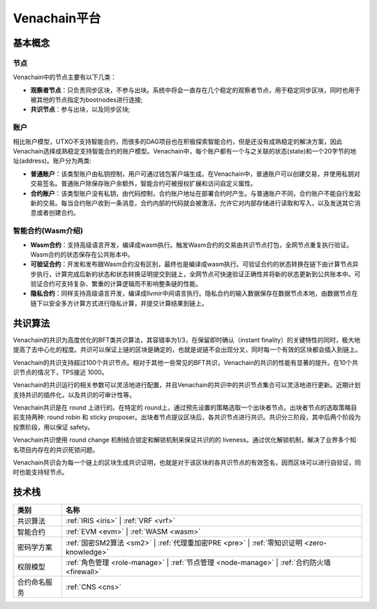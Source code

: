 .. _venachain-platform:

==============
Venachain平台
==============


基本概念
===========

节点
^^^^^^^^^

Venachain中的节点主要有以下几类：

- **观察者节点**：只负责同步区块，不参与出块。系统中将会一直存在几个稳定的观察者节点，用于稳定同步区块，同时也用于被其他的节点指定为bootnodes进行连接;

- **共识节点**：参与出块，以及同步区块;

账户
^^^^^^^

相比账户模型，UTXO不支持智能合约，而很多的DAG项目也在积极探索智能合约，但是还没有成熟稳定的解决方案，因此Venachain选择成熟稳定支持智能合约的账户模型。Venachain中，每个账户都有一个与之关联的状态(state)和一个20字节的地址(address)。账户分为两类: 

- **普通账户**：该类型账户由私钥控制，用户可通过钱包客户端生成。在Venachain中，普通账户可以创建交易，并使用私钥对交易签名。普通账户除保存账户余额外，智能合约可被授权扩展和访问自定义属性。
    
- **合约账户**：该类型账户没有私钥，由代码控制，合约账户地址在部署合约时产生。与普通账户不同，合约账户不能自行发起新的交易。每当合约账户收到一条消息，合约内部的代码就会被激活，允许它对内部存储进行读取和写入，以及发送其它消息或者创建合约。

智能合约(Wasm介绍)
^^^^^^^^^^^^^^^^^^^^^^

- **Wasm合约**：支持高级语言开发，编译成wasm执行。触发Wasm合约的交易由共识节点打包，全网节点重复执行验证。Wasm合约的状态保存在公共账本中。

- **可验证合约**：开发和发布跟Wasm合约没有区别，最终也是编译成wasm执行。可验证合约的状态转换在链下由计算节点异步执行，计算完成后新的状态和状态转换证明提交到链上，全网节点可快速验证正确性并将新的状态更新到公共账本中。可验证合约可支持复杂、繁重的计算逻辑而不影响整条链的性能。

- **隐私合约**：同样支持高级语言开发，编译成llvmir中间语言执行。隐私合约的输入数据保存在数据节点本地，由数据节点在链下以安全多方计算方式进行隐私计算，并提交计算结果到链上。

共识算法
==========

Venachain的共识为高度优化的BFT类共识算法，其容错率为1/3，在保留即时确认（instant finality）的关键特性的同时，极大地提高了去中心化的程度。共识可以保证上链的区块是确定的，也就是说链不会出现分叉，同时每一个有效的区块都会插入到链上。

Venachain的共识支持超过100个共识节点。相对于其他一些常见的BFT共识，Venachain的共识的性能有显著的提升。在10个共识节点的情况下，TPS接近 1000。

Venachain的共识运行的相关参数可以灵活地进行配置，并且Venachain的共识中的共识节点集合可以灵活地进行更新。近期计划支持共识的插件化，以及共识的可审计性等。

Venachain共识是在 round 上进行的。在特定的 round上，通过预先设置的策略选取一个出块者节点。出块者节点的选取策略目前支持两种: round robin 和 sticky proposer。出块者节点提议区块后，各共识节点进行共识。共识分三阶段，其中后两个阶段为投票阶段，用以保证 safety。

Venachain共识使用 round change 机制结合锁定和解锁机制来保证共识的的 liveness。通过优化解锁机制，解决了业界多个知名项目内存在的共识死锁问题。

Venachain共识会为每一个链上的区块生成共识证明，也就是对于该区块的各共识节点的有效签名，因而区块可以进行自验证，同时也能支持轻节点。


技术栈
===============

+--------------+----------------------------------------------------------------------+
|类别          |名称                                                                  |
+==============+======================================================================+
|共识算法      |:ref:`IRIS <iris>` |                                                  |
|              |:ref:`VRF <vrf>`                                                      |
+--------------+----------------------------------------------------------------------+                                           
|智能合约      |:ref:`EVM <evm>` |                                                    |
|              |:ref:`WASM <wasm>`                                                    |
+--------------+----------------------------------------------------------------------+
|密码学方案    |:ref:`国密SM2算法 <sm2>` |                                            |
|              |:ref:`代理重加密PRE <pre>` |                                          |
|              |:ref:`零知识证明 <zero-knowledge>`                                    |
+--------------+----------------------------------------------------------------------+
|权限模型      |:ref:`角色管理 <role-manage>` |                                       |
|              |:ref:`节点管理 <node-manage>` |                                       |
|              |:ref:`合约防火墙 <firewall>`                                          |
+--------------+----------------------------------------------------------------------+
|合约命名服务  |:ref:`CNS <cns>`                                                      |
+--------------+----------------------------------------------------------------------+